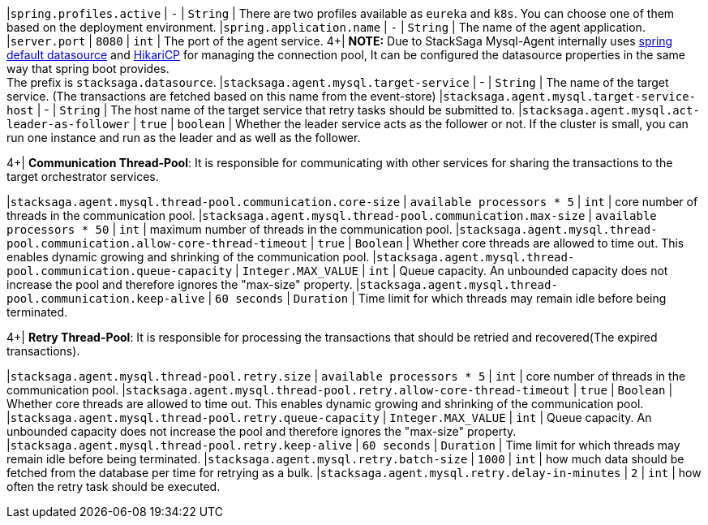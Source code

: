 |`spring.profiles.active` | `-`  | `String` |  There are two profiles available as `eureka` and `k8s`. You can choose one of them based on the deployment environment.
|`spring.application.name` | `-`  | `String` |  The name of the agent application.
|`server.port` | `8080`  | `int` |  The port of the agent service.
4+|
*NOTE:* Due to StackSaga Mysql-Agent internally uses https://docs.spring.io/spring-boot/appendix/application-properties/index.html#application-properties.data.spring.datasource.url[spring default datasource] and https://docs.spring.io/spring-boot/appendix/application-properties/index.html#application-properties.data.spring.datasource.hikari[HikariCP] for managing the connection pool, It can be configured the datasource properties in the same way that spring boot provides. +
The prefix is `stacksaga.datasource`.
|`stacksaga.agent.mysql.target-service` | -  | `String` |  The name of the target service. (The transactions are fetched based on this name from the event-store)
|`stacksaga.agent.mysql.target-service-host` | -  | `String` |  The host name of the target service that retry tasks should be submitted to.
|`stacksaga.agent.mysql.act-leader-as-follower` | `true`  | `boolean` |  Whether the leader service acts as the follower or not. If the cluster is small, you can run one instance and run as the leader and as well as the follower.

4+|
*Communication Thread-Pool*: It is responsible for communicating with other services for sharing the transactions to the target orchestrator services.

|`stacksaga.agent.mysql.thread-pool.communication.core-size` | `available processors * 5`  | `int` | core number of threads in the communication pool.
|`stacksaga.agent.mysql.thread-pool.communication.max-size` | `available processors * 50`  | `int` | maximum number of threads in the communication pool.
|`stacksaga.agent.mysql.thread-pool.communication.allow-core-thread-timeout` | `true`  | `Boolean` | Whether core threads are allowed to time out.
This enables dynamic growing and shrinking of the communication pool.
|`stacksaga.agent.mysql.thread-pool.communication.queue-capacity` | `Integer.MAX_VALUE`  | `int` | Queue capacity.
An unbounded capacity does not increase the pool and therefore ignores the "max-size" property.
|`stacksaga.agent.mysql.thread-pool.communication.keep-alive` | `60 seconds`  | `Duration` | Time limit for which threads may remain idle before being terminated.


4+|
*Retry Thread-Pool*: It is responsible for processing the transactions that should be retried and recovered(The expired transactions).

|`stacksaga.agent.mysql.thread-pool.retry.size` | `available processors * 5`  | `int` | core number of threads in the communication pool.
|`stacksaga.agent.mysql.thread-pool.retry.allow-core-thread-timeout` | `true`  | `Boolean` | Whether core threads are allowed to time out.
This enables dynamic growing and shrinking of the communication pool.
|`stacksaga.agent.mysql.thread-pool.retry.queue-capacity` | `Integer.MAX_VALUE`  | `int` | Queue capacity.
An unbounded capacity does not increase the pool and therefore ignores the "max-size" property.
|`stacksaga.agent.mysql.thread-pool.retry.keep-alive` | `60 seconds`  | `Duration` | Time limit for which threads may remain idle before being terminated.
|`stacksaga.agent.mysql.retry.batch-size` | `1000`  | `int` | how much data should be fetched from the database per time for retrying as a bulk.
|`stacksaga.agent.mysql.retry.delay-in-minutes` | `2`  | `int` | how often the retry task should be executed.
